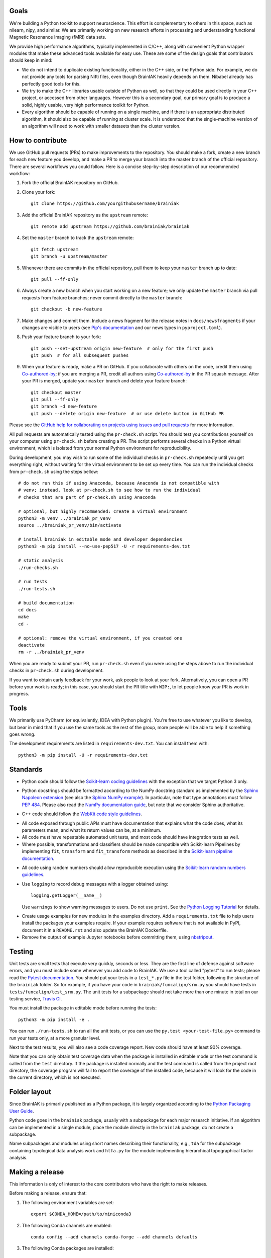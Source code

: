 Goals
=====

We're building a Python toolkit to support neuroscience. This effort is
complementary to others in this space, such as nilearn, nipy, and similar. We
are primarily working on new research efforts in processing and understanding
functional Magnetic Resonance Imaging (fMRI) data sets.

We provide high performance algorithms, typically implemented in C/C++, along
with convenient Python wrapper modules that make these advanced tools available
for easy use. These are some of the design goals that contributors should keep
in mind:

* We do not intend to duplicate existing functionality, either in the C++ side,
  or the Python side. For example, we do not provide any tools for parsing Nifti
  files, even though BrainIAK heavily depends on them. Nibabel already has
  perfectly good tools for this.

* We try to make the C++ libraries usable outside of Python as well, so that
  they could be used directly in your C++ project, or accessed from other
  languages. However this is a secondary goal, our primary goal is to produce a
  solid, highly usable, very high performance toolkit for Python.

* Every algorithm should be capable of running on a single machine, and if there
  is an appropriate distributed algorithm, it should also be capable of running
  at cluster scale. It is understood that the single-machine version of an
  algorithm will need to work with smaller datasets than the cluster version.



How to contribute
=================

We use GitHub pull requests (PRs) to make improvements to the repository. You
should make a fork, create a new branch for each new feature you develop, and
make a PR to merge your branch into the master branch of the official
repository. There are several workflows you could follow. Here is a concise
step-by-step description of our recommended workflow:

1. Fork the official BrainIAK repository on GitHub.

2. Clone your fork::

     git clone https://github.com/yourgithubusername/brainiak

3. Add the official BrainIAK repository as the ``upstream`` remote::

     git remote add upstream https://github.com/brainiak/brainiak

4. Set the ``master`` branch to track the ``upstream`` remote::

     git fetch upstream
     git branch -u upstream/master

5. Whenever there are commits in the official repository, pull them to keep
   your ``master`` branch up to date::

     git pull --ff-only

6. Always create a new branch when you start working on a new feature; we only
   update the ``master`` branch via pull requests from feature branches; never
   commit directly to the ``master`` branch::

     git checkout -b new-feature

7. Make changes and commit them. Include a news fragment for the release notes
   in ``docs/newsfragments`` if your changes are visible to users (see `Pip's
   documentation`_ and our news types in ``pyproject.toml``).

8. Push your feature branch to your fork::

     git push --set-upstream origin new-feature  # only for the first push
     git push  # for all subsequent pushes

9. When your feature is ready, make a PR on GitHub. If you collaborate with
   others on the code, credit them using Co-authored-by_; if you are merging a
   PR, credit all authors using Co-authored-by_ in the PR squash message. After
   your PR is merged, update your ``master`` branch and delete your feature
   branch::

     git checkout master
     git pull --ff-only
     git branch -d new-feature
     git push --delete origin new-feature  # or use delete button in GitHub PR

Please see the `GitHub help for collaborating on projects using issues and pull
requests`_ for more information.

.. _Pip's documentation:
   https://pip.pypa.io/en/latest/development/#adding-a-news-entry
.. _GitHub help for collaborating on projects using issues and pull requests:
   https://help.github.com/categories/collaborating-on-projects-using-issues-and-pull-requests/
.. _Co-authored-by:
   https://help.github.com/en/github/committing-changes-to-your-project/creating-a-commit-with-multiple-authors

All pull requests are automatically tested using the ``pr-check.sh`` script.
You should test you contributions yourself on your computer using
``pr-check.sh`` before creating a PR. The script performs several checks in a
Python virtual environment, which is isolated from your normal Python
environment for reproducibility.

During development, you may wish to run some of the individual checks in
``pr-check.sh`` repeatedly until you get everything right, without waiting for
the virtual environment to be set up every time. You can run the individual
checks from ``pr-check.sh`` using the steps bellow::

  # do not run this if using Anaconda, because Anaconda is not compatible with
  # venv; instead, look at pr-check.sh to see how to run the individual
  # checks that are part of pr-check.sh using Anaconda

  # optional, but highly recommended: create a virtual environment
  python3 -m venv ../brainiak_pr_venv
  source ../brainiak_pr_venv/bin/activate

  # install brainiak in editable mode and developer dependencies
  python3 -m pip install --no-use-pep517 -U -r requirements-dev.txt

  # static analysis
  ./run-checks.sh

  # run tests
  ./run-tests.sh

  # build documentation
  cd docs
  make
  cd -

  # optional: remove the virtual environment, if you created one
  deactivate
  rm -r ../brainiak_pr_venv

When you are ready to submit your PR, run ``pr-check.sh`` even if you were
using the steps above to run the individual checks in ``pr-check.sh`` during
development.

If you want to obtain early feedback for your work, ask people to look at your
fork. Alternatively, you can open a PR before your work is ready; in this case,
you should start the PR title with ``WIP:``, to let people know your PR is work
in progress.


Tools
=====

We primarily use PyCharm (or equivalently, IDEA with Python plugin). You're free
to use whatever you like to develop, but bear in mind that if you use the same
tools as the rest of the group, more people will be able to help if something
goes wrong.

The development requirements are listed in ``requirements-dev.txt``. You can
install them with::

  python3 -m pip install -U -r requirements-dev.txt


Standards
=========

* Python code should follow the `Scikit-learn coding guidelines`_ with the
  exception that we target Python 3 only.

.. _Scikit-learn coding guidelines:
   http://scikit-learn.org/stable/developers/contributing.html#coding-guidelines

* Python docstrings should be formatted according to the NumPy docstring
  standard as implemented by the `Sphinx Napoleon extension`_ (see also the
  `Sphinx NumPy example`_). In particular, note that type annotations must
  follow `PEP 484`_. Please also read the `NumPy documentation guide`_, but
  note that we consider Sphinx authoritative.

.. _Sphinx Napoleon extension:
   http://www.sphinx-doc.org/en/stable/ext/napoleon.html
.. _Sphinx NumPy example:
   http://www.sphinx-doc.org/en/stable/ext/example_numpy.html
.. _PEP 484:
   https://www.python.org/dev/peps/pep-0484/
.. _NumPy documentation guide:
   https://github.com/numpy/numpy/blob/master/doc/HOWTO_DOCUMENT.rst.txt

* C++ code should follow the `WebKit code style guidelines`_.

.. _WebKit code style guidelines:
   https://google.github.io/styleguide/cppguide.html

* All code exposed through public APIs must have documentation that explains
  what the code does, what its parameters mean, and what its return values can
  be, at a minimum.

* All code must have repeatable automated unit tests, and most code should
  have integration tests as well.

* Where possible, transformations and classifiers should be made compatible
  with Scikit-learn Pipelines by implementing ``fit``, ``transform`` and 
  ``fit_transform`` methods as described in the `Scikit-learn pipeline
  documentation`_.

.. _Scikit-learn pipeline documentation:
   http://scikit-learn.org/stable/modules/generated/sklearn.pipeline.Pipeline.html

* All code using random numbers should allow reproducible execution using the
  `Scikit-learn random numbers guidelines`_.

.. _Scikit-learn random numbers guidelines:
   http://scikit-learn.org/stable/developers/contributing.html#random-numbers

* Use ``logging`` to record debug messages with a logger obtained using::

    logging.getLogger(__name__)

  Use ``warnings`` to show warning messages to users. Do not use ``print``. See
  the `Python Logging Tutorial`_ for details.

.. _Python Logging Tutorial:
   https://docs.python.org/3/howto/logging.html

* Create usage examples for new modules in the examples directory. Add a
  ``requirements.txt`` file to help users install the packages your examples
  require. If your example requires software that is not available in PyPI,
  document it in a ``README.rst`` and also update the BrainIAK Dockerfile.

* Remove the output of example Jupyter notebooks before committing them, using
  `nbstripout <https://pypi.python.org/pypi/nbstripout>`_.


Testing
=======

Unit tests are small tests that execute very quickly, seconds or less. They are
the first line of defense against software errors, and you must include some
whenever you add code to BrainIAK. We use a tool called "pytest" to run tests;
please read the `Pytest documentation`_.  You should put your tests in a
``test_*.py`` file in the test folder, following the structure of the
``brainiak`` folder. So for example, if you have your code in
``brainiak/funcalign/srm.py`` you should have tests in
``tests/funcalign/test_srm.py``. The unit tests for a subpackage should not
take more than one minute in total on our testing service, `Travis CI`_.

.. _Pytest documentation:
  http://pytest.org/latest/contents.html
.. _Travis CI:
  https://travis-ci.org

You must install the package in editable mode before running the tests::

    python3 -m pip install -e .

You can run ``./run-tests.sh`` to run all the unit tests, or you can use the
``py.test <your-test-file.py>`` command to run your tests only, at a more
granular level.

Next to the test results, you will also see a code coverage report. New code
should have at least 90% coverage.

Note that you can only obtain test coverage data when the package is installed
in editable mode or the test command is called from the ``test`` directory. If
the package is installed normally and the test command is called from the
project root directory, the coverage program will fail to report the coverage
of the installed code, because it will look for the code in the current
directory, which is not executed.

Folder layout
=============

Since BrainIAK is primarily published as a Python package, it is largely
organized according to the `Python Packaging User Guide`_.

.. _Python Packaging User Guide:
   https://packaging.python.org/distributing/

Python code goes in the ``brainiak`` package, usually with a subpackage for
each major research initiative. If an algorithm can be implemented in a single
module, place the module directly in the ``brainiak`` package, do not create a
subpackage.

Name subpackages and modules using short names describing their functionality,
e.g., ``tda`` for the subpackage containing topological data analysis work and
``htfa.py`` for the module implementing hierarchical topographical factor
analysis.


Making a release
================

This information is only of interest to the core contributors who have the
right to make releases.

Before making a release, ensure that:

1. The following environment variables are set::

    export $CONDA_HOME=/path/to/miniconda3

2. The following Conda channels are enabled::

    conda config --add channels conda-forge --add channels defaults

3. The following Conda packages are installed::

    conda install conda-build anaconda-client

To make a release:

1. Choose a release number, ``v``. We follow `Semantic Versioning
   <http://semver.org>`_, although we omit the patch number when it is 0.

2. Prepare the release notes::

       git checkout -b release-v<v>
       towncrier --version <v>
       ./pr-check.sh
       git commit -a -m "Add release notes for v<v>"
       git push --set-upstream origin release-v<v>
       <Create a PR; merge the PR.>
       git checkout master
       git pull --ff-only
       git branch -d release-v<v>

3. Tag the release::

       git tag v<v>

4. Create and test the source distribution package::

       python3 setup.py sdist
       tar -xf dist/brainiak-<v>.tar.gz
       cd brainiak-<v>
       ./pr-check.sh
       cd -
       rm -r brainiak-<v>

5. Push release::

       git push --tags
       twine upload dist/brainiak-<v>.tar.gz


7. Create and test Conda packages (repeat command for all OSes and Python
   versions); requires the ``conda-build`` Conda package::
       
       .conda/bin/build

8. Upload the built Conda package (repeat command for all OSes and Python
   versions); requires the ``anaconda-client`` Conda package::

       anaconda upload -u brainiak \
       $CONDA_HOME/conda-bld/<OS>/brainiak-<v>-<python_version>.tar.bz2

9. Build and push the Docker image (requires brainiak-tutorials checkout)::

       cd tutorials && git pull --ff-only && cd -
       docker build --no-cache -t brainiak/brainiak .
       docker push brainiak/brainiak

10. Build and publish the documentation::

       cd docs
       make
       cd -
       cd ../brainiak.github.io
       rm -r docs
       cp -ir ../brainiak/docs/_build/html docs
       git commit -a -m "Update docs to v<v>"
       git push
       cd -
